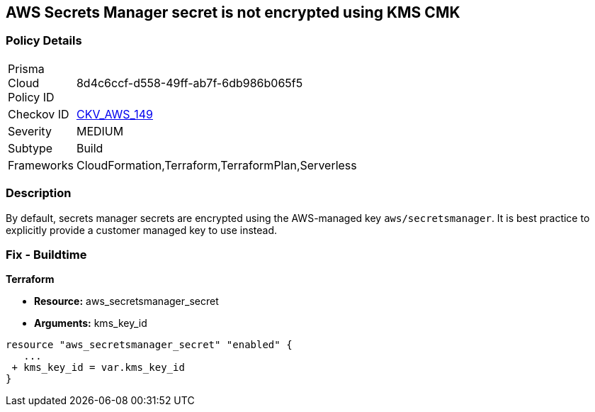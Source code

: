 == AWS Secrets Manager secret is not encrypted using KMS CMK


=== Policy Details 

[width=45%]
[cols="1,1"]
|=== 
|Prisma Cloud Policy ID 
| 8d4c6ccf-d558-49ff-ab7f-6db986b065f5

|Checkov ID 
| https://github.com/bridgecrewio/checkov/tree/master/checkov/terraform/checks/resource/aws/SecretManagerSecretEncrypted.py[CKV_AWS_149]

|Severity
|MEDIUM

|Subtype
|Build

|Frameworks
|CloudFormation,Terraform,TerraformPlan,Serverless

|=== 



=== Description 


By default, secrets manager secrets are encrypted using the AWS-managed key `aws/secretsmanager`.
It is best practice to explicitly provide a customer managed key to use instead.

=== Fix - Buildtime


*Terraform* 


* *Resource:* aws_secretsmanager_secret
* *Arguments:*  kms_key_id


[source,go]
----
resource "aws_secretsmanager_secret" "enabled" {
   ...
 + kms_key_id = var.kms_key_id
}
----
